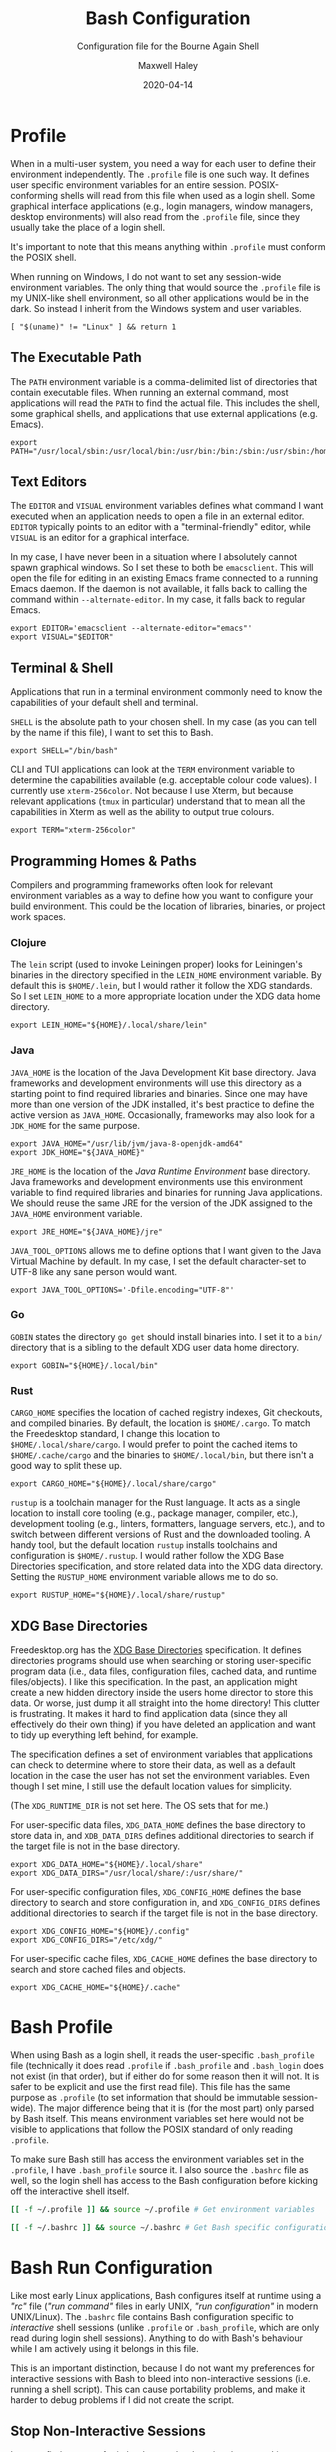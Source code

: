 # -*- compile-command: "make bash" -*-
#+TITLE: Bash Configuration
#+SUBTITLE: Configuration file for the Bourne Again Shell
#+AUTHOR: Maxwell Haley
#+EMAIL: maxwell.r.haley@gmail.com
#+DATE: 2020-04-14
#+PROPERTY: header-args :mkdirp yes
#  LocalWords: POSIX CLI TUI runtime rc TTY Readline XOFF XON readline XDG UTF
#  LocalWords: Freedesktop Leiningen toolchain linters formatters toolchains

* Profile
:PROPERTIES:
:header-args:shell: :tangle dist/profile.sh
:END:

When in a multi-user system, you need a way for each user to define their
environment independently. The ~.profile~ file is one such way. It defines user
specific environment variables for an entire session. POSIX-conforming shells
will read from this file when used as a login shell. Some graphical interface
applications (e.g., login managers, window managers, desktop environments) will
also read from the ~.profile~ file, since they usually take the place of a login
shell.

It's important to note that this means anything within ~.profile~ must conform
the POSIX shell.

When running on Windows, I do not want to set any session-wide environment
variables. The only thing that would source the ~.profile~ file is my UNIX-like
shell environment, so all other applications would be in the dark. So instead I
inherit from the Windows system and user variables.

#+BEGIN_SRC shell
  [ "$(uname)" != "Linux" ] && return 1
#+END_SRC

** The Executable Path
The ~PATH~ environment variable is a comma-delimited list of directories that
contain executable files. When running an external command, most applications
will read the ~PATH~ to find the actual file. This includes the shell, some
graphical shells, and applications that use external applications (e.g. Emacs).

#+BEGIN_SRC shell
  export PATH="/usr/local/sbin:/usr/local/bin:/usr/bin:/bin:/sbin:/usr/sbin:/home/max/.local/bin:/home/max/.local/share/cargo/bin"
#+END_SRC

** Text Editors
The ~EDITOR~ and ~VISUAL~ environment variables defines what command I want
executed when an application needs to open a file in an external editor.
~EDITOR~ typically points to an editor with a "terminal-friendly" editor, while
~VISUAL~ is an editor for a graphical interface.

In my case, I have never been in a situation where I absolutely cannot spawn
graphical windows. So I set these to both be ~emacsclient~. This will open the
file for editing in an existing Emacs frame connected to a running Emacs daemon.
If the daemon is not available, it falls back to calling the command within
~--alternate-editor~. In my case, it falls back to regular Emacs.

#+BEGIN_SRC shell
  export EDITOR='emacsclient --alternate-editor="emacs"'
  export VISUAL="$EDITOR"
#+END_SRC

** Terminal & Shell
Applications that run in a terminal environment commonly need to know the
capabilities of your default shell and terminal.

~SHELL~ is the absolute path to your chosen shell. In my case (as you can tell
by the name if this file), I want to set this to Bash.
#+BEGIN_SRC shell
  export SHELL="/bin/bash"
#+END_SRC

CLI and TUI applications can look at the ~TERM~ environment variable to
determine the capabilities available (e.g. acceptable colour code values). I
currently use ~xterm-256color~. Not because I use Xterm, but because relevant
applications (~tmux~ in particular) understand that to mean all the capabilities
in Xterm as well as the ability to output true colours.

#+BEGIN_SRC shell
  export TERM="xterm-256color"
#+END_SRC

** Programming Homes & Paths
Compilers and programming frameworks often look for relevant environment
variables as a way to define how you want to configure your build environment.
This could be the location of libraries, binaries, or project work spaces.

*** Clojure
The ~lein~ script (used to invoke Leiningen proper) looks for Leiningen's
binaries in the directory specified in the ~LEIN_HOME~ environment variable. By
default this is ~$HOME/.lein~, but I would rather it follow the XDG standards.
So I set ~LEIN_HOME~ to a more appropriate location under the XDG data home
directory.

#+begin_src shell
  export LEIN_HOME="${HOME}/.local/share/lein"
#+end_src

*** Java
~JAVA_HOME~ is the location of the Java Development Kit base directory. Java
frameworks and development environments will use this directory as a starting
point to find required libraries and binaries. Since one may have more than one
version of the JDK installed, it's best practice to define the active version as
~JAVA_HOME~. Occasionally, frameworks may also look for a ~JDK_HOME~ for the
same purpose.

#+BEGIN_SRC shell
     export JAVA_HOME="/usr/lib/jvm/java-8-openjdk-amd64"
     export JDK_HOME="${JAVA_HOME}"
#+END_SRC

~JRE_HOME~ is the location of the /Java Runtime Environment/ base directory.
Java frameworks and development environments use this environment variable to
find required libraries and binaries for running Java applications. We should
reuse the same JRE for the version of the JDK assigned to the ~JAVA_HOME~
environment variable.

#+BEGIN_SRC shell
     export JRE_HOME="${JAVA_HOME}/jre"
#+END_SRC

~JAVA_TOOL_OPTIONS~ allows me to define options that I want given to the Java
Virtual Machine by default. In my case, I set the default character-set to UTF-8
like any sane person would want.

#+BEGIN_SRC shell
  export JAVA_TOOL_OPTIONS='-Dfile.encoding="UTF-8"'
#+END_SRC

*** Go
~GOBIN~ states the directory ~go get~ should install binaries into. I set it to
a ~bin/~ directory that is a sibling to the default XDG user data home
directory.

#+BEGIN_SRC shell
  export GOBIN="${HOME}/.local/bin"
#+END_SRC

*** Rust
~CARGO_HOME~ specifies the location of cached registry indexes, Git checkouts,
and compiled binaries. By default, the location is ~$HOME/.cargo~. To match the
Freedesktop standard, I change this location to ~$HOME/.local/share/cargo~. I
would prefer to point the cached items to ~$HOME/.cache/cargo~ and the binaries
to ~$HOME/.local/bin~, but there isn't a good way to split these up.

#+BEGIN_SRC shell
     export CARGO_HOME="${HOME}/.local/share/cargo"
#+END_SRC

~rustup~ is a toolchain manager for the Rust language. It acts as a single
location to install core tooling (e.g., package manager, compiler, etc.),
development tooling (e.g., linters, formatters, language servers, etc.), and to
switch between different versions of Rust and the downloaded tooling. A handy
tool, but the default location ~rustup~ installs toolchains and configuration is
~$HOME/.rustup~. I would rather follow the XDG Base Directories specification,
and store related data into the XDG data directory. Setting the ~RUSTUP_HOME~
environment variable allows me to do so.

#+BEGIN_SRC shell
  export RUSTUP_HOME="${HOME}/.local/share/rustup"
#+END_SRC

** XDG Base Directories
Freedesktop.org has the [[https://specifications.freedesktop.org/basedir-spec/basedir-spec-latest.html][XDG Base Directories]] specification. It defines
directories programs should use when searching or storing user-specific program
data (i.e., data files, configuration files, cached data, and runtime
files/objects). I like this specification. In the past, an application might
create a new hidden directory inside the users home director to store this data.
Or worse, just dump it all straight into the home directory! This clutter is
frustrating. It makes it hard to find application data (since they all
effectively do their own thing) if you have deleted an application and want to
tidy up everything left behind, for example.

The specification defines a set of environment variables that applications can
check to determine where to store their data, as well as a default location in
the case the user has not set the environment variables. Even though I set mine,
I still use the default location values for simplicity.

(The ~XDG_RUNTIME_DIR~ is not set here. The OS sets that for me.)

For user-specific data files, ~XDG_DATA_HOME~ defines the base directory to
store data in, and ~XDB_DATA_DIRS~ defines additional directories to search if
the target file is not in the base directory.

#+BEGIN_SRC shell
  export XDG_DATA_HOME="${HOME}/.local/share"
  export XDG_DATA_DIRS="/usr/local/share/:/usr/share/"
#+END_SRC

For user-specific configuration files, ~XDG_CONFIG_HOME~ defines the base
directory to search and store configuration in, and ~XDG_CONFIG_DIRS~ defines
additional directories to search if the target file is not in the base
directory.

#+BEGIN_SRC shell
  export XDG_CONFIG_HOME="${HOME}/.config"
  export XDG_CONFIG_DIRS="/etc/xdg/"
#+END_SRC

For user-specific cache files, ~XDG_CACHE_HOME~ defines the base directory to
search and store cached files and objects.

#+BEGIN_SRC shell
  export XDG_CACHE_HOME="${HOME}/.cache"
#+END_SRC

* Bash Profile
:PROPERTIES:
:header-args:bash: :tangle dist/bash-profile.bash
:END:

When using Bash as a login shell, it reads the user-specific ~.bash_profile~
file (technically it does read ~.profile~ if ~.bash_profile~ and ~.bash_login~
does not exist (in that order), but if either do for some reason then it will
not. It is safer to be explicit and use the first read file). This file has the
same purpose as ~.profile~ (to set information that should be immutable
session-wide). The major difference being that it is (for the most part) only
parsed by Bash itself. This means environment variables set here would not be
visible to applications that follow the POSIX standard of only reading
~.profile~.

To make sure Bash still has access the environment variables set in the
~.profile~, I have ~.bash_profile~ source it. I also source the ~.bashrc~ file
as well, so the login shell has access to the Bash configuration before kicking
off the interactive shell itself.

#+BEGIN_SRC bash
  [[ -f ~/.profile ]] && source ~/.profile # Get environment variables

  [[ -f ~/.bashrc ]] && source ~/.bashrc # Get Bash specific configuration
#+END_SRC

* Bash Run Configuration
:PROPERTIES:
:header-args:bash: :tangle dist/bashrc.bash
:END:

Like most early Linux applications, Bash configures itself at runtime using a
/"rc"/ file (/"run command"/ files in early UNIX, /"run configuration"/ in modern
UNIX/Linux). The ~.bashrc~ file contains Bash configuration specific to
/interactive/ shell sessions (unlike ~.profile~ or ~.bash_profile~, which are
only read during login shell sessions). Anything to do with Bash's behaviour
while I am actively using it belongs in this file.

This is an important distinction, because I do not want my preferences for
interactive sessions with Bash to bleed into non-interactive sessions (i.e.
running a shell script). This can cause portability problems, and make it harder
to debug problems if I did not create the script.

** Stop Non-Interactive Sessions
I cannot find a source for it, but I remember learning that some Linux
distributions (Debian/Ubuntu being an example) will have non-interactive Bash
shell sessions still read the ~.bashrc~ file. Since I do not want this to
happen, I make sure that the configuration exits out if the Bash session reading
it is not interactive.

#+BEGIN_SRC bash
  [[ $- == *i* ]] || exit 0 # Either $- contains the character "i", or exit.
#+END_SRC

** Tab-completion
Is able to use completion files to allow users to tab-complete partially entered
commands. This means I can enter ~ema<TAB>~, and Bash will expand that to
~emacs~. Some completion files go further, allowing for tab-completion of
options and arguments.

Bash comes with a default set of completions. There are two locations where they
are commonly stored, so I check both and use whichever exists.

#+BEGIN_SRC bash
  if [[ -f /usr/share/bash-completion/bash_completion ]]; then
    source /usr/share/bash-completion/bash_completion
  elif [[ -f /etc/bash_completion ]]; then
    source /etc/bash_completion
  fi
#+END_SRC

I set bash to attempt to "correct" spelling errors when tab-completing a
directory name that does not exist.

#+BEGIN_SRC bash
  shopt -s dirspell
#+END_SRC

If I try to activate tab-complete on an empty line, Bash will search and return
possible values from /the entire path!/ I cannot think of a reason to want this,
so I disable it by setting the options ~no_empty_cmd_completion~.

#+BEGIN_SRC bash
  shopt -s no_empty_cmd_completion
#+END_SRC

** History
Bash keeps a log of (almost) all commands. This is useful since:

1. Bash gives interactive functions to go through your history
2. I can look through the history myself

Bash only writes to the history file on exit, storing the history in memory
until then. By default it limits the amount of lines stored in the file and in
memory storage to 500. This is far too small, so I increase it to 10,000.

#+BEGIN_SRC bash
  HISTSIZE=10000
  HISTFILESIZE=10000
#+END_SRC

Bash has three options form controlling what it chooses to save to the history.

- ~ignorespace~ :: Ignores any commands that begin with a space. This is useful to
not save commands that contain secrets or sensitive information.
- ~ignoredups~ :: Ignores commands that are exactly the same as the previously
  saved command.
- ~erasedups~ :: Erases all previous instances of the current command from the
  history.

Since I value the order of commands when reading history, I do not set
~erasedups~. I do enable both of the ignore options. Bash provides a shorthand
value to do this named ~ignoreboth~.

#+BEGIN_SRC bash
  HISTCONTROL="ignoreboth"
#+END_SRC

I want Bash to store multi-line commands as a single entry. That way, I can grab
the entire command from history. To do this, I need to set the ~cmdhist~ option.

#+BEGIN_SRC bash
  shopt -s cmdhist
#+END_SRC

I also do not want Bash to overwrite the history file, which is its default
behaviour. ~histappend~ will make sure to append to the history file only.

#+BEGIN_SRC bash
  shopt -s histappend
#+END_SRC

When interactively searching through the Bash history, you can go between
/forward search/ and /reverse search/. Annoyingly, the shortcut for forward
search is ~C-s~, which will pause the TTY output. In the age of terminal
multiplexers, I have never paused the TTY on purpose. So I disable the XON/XOFF
functionality.

#+BEGIN_SRC bash
  stty -ixon
#+END_SRC

** ~ls~ Colours
The script ~lscolors.sh~ exports the ~LS_COLORS~ environment variable. For more
information, see the [[Directory Colours]] section.

#+BEGIN_SRC bash
  source "${HOME}/.local/share/lscolors.sh" || true
#+END_SRC

** Man Page Colour Support
#+BEGIN_SRC bash
  export LESS_TERMCAP_mb=$'\e[1;30m'
  export LESS_TERMCAP_md=$'\e[1;30m'
  export LESS_TERMCAP_me=$'\e[0m'
  export LESS_TERMCAP_se=$'\e[0m'
  export LESS_TERMCAP_so=$'\e[38;2;25;25;25;48;2;224;224;224m'
  export LESS_TERMCAP_ue=$'\e[0m'
  export LESS_TERMCAP_us=$'\e[01;35m'
#+END_SRC

** Directory Navigation
~cdspell~ will attempt to correct "minor errors" if the directory give to ~cd~
does not exist. It will print its "corrected" name first before changing
directories.

#+BEGIN_SRC bash
  shopt -s cdspell
#+END_SRC

** Globs, Expansions & Patterns
Bash supports using /"globs/" (wildcard characters such as ~*~ and ~?~) within
commands. Bash /expands/ globs before executing a command. For example, ~rm
dir/*~ expands to all contents of the directory ~dir~. This is a powerful tool
for writing short Bash commands.

~extglob~ enables the more complex /"pattern-list"/ globs. These globs match
based on the occurrences of sub-patterns. This allows the testing of
one-to-many patterns within a single pattern.

#+BEGIN_SRC bash
  shopt -s extglob
#+END_SRC

~globstar~ enables the ~**~ glob. This expands to mean all files, directories,
and sub-directories. It is effectively a recursive ~*~.

#+BEGIN_SRC bash
  shopt -s globstar
#+END_SRC

~failglob~ will fail a command if any patterns fail to expand to at least one
file.

#+BEGIN_SRC bash
  shopt -s failglob
#+END_SRC

** Aliases & Functions
An alias is basically a special type of expansion within Bash. Instead of
expanding to filenames, an alias expands to a command. I use aliases for two
purposes:

1. Wrapping one-liners
2. Shadowing existing commands

Defining one-liners in an alias is faster than storing them inside a script that
is available on the ~PATH~, as Bash does not have to fork a new job when
expanding an alias.

On the same note, I use Bash functions to act as more complex aliases. Because
the value of an alias is a string, complex flow control or input parsing can
become hard to read. Structuring them as properties simply works better.

By /shadowing existing commands/, I mean taking an existing command name and
using it as an alias or function name so the alias/function runs instead.
Usually, this is so I can tack on default arguments or options to these
commands. For example, I may alias ~ls~ to ~ls --list~ so invoking ~ls~ always
displays in the list mode.

*** Directory Listing
#+BEGIN_SRC bash
  alias ls="ls \
      --color=auto \
      --group-directories-first \
      --dereference \
      --human-readable"
  alias l="ls -C --ignore-backups --classify"
  alias la="l --almost-all"
  alias ll="l -l"
  alias lla="ll --almost-all"
  alias lld="ls -l | egrep '^d'"
  alias llf="ls -l | egrep -v '^d'"
  alias llk="ll --reverse -S"
  alias llr="ll --recursive"
  alias llx="ll -X"
#+END_SRC

*** Docker
As with the Git abbreviations, I haven't really taken full advantage of the
expansion properties to make working with Docker easier. These are just
shortcuts.

#+BEGIN_SRC bash
  alias datt="docker attach"
  alias dex="docker exec --interactive --tty"
  alias dimg="docker images"
  alias dip="docker inspect --format '{{ .NetworkSettings.IPAddress }}'"
  alias dip="docker push"
  alias dstart="docker start"
  alias dstop="docker stop"
#+END_SRC

*** Editing
To quickly edit a file, I use the ~e~ alias. This expands to invoking the Emacs
client, resulting in the file opening inside a new or existing Emacs session.
This is similar to my ~EDITOR~ value, except it returns control back to the
shell immediately.

#+BEGIN_SRC bash
  alias e='emacsclient --no-wait --alternate-editor="emacs"'
  alias ec="e --create-frame" # Always creates a new frame
  alias ebash='e ${HOME}/git/dotfiles/bash.org' # Opens this file in a new frame
#+END_SRC

I store Vim's and Tmux's configuration files within the XDG configuration base
directory. To load them, I alias the ~vim~ and ~tmux~ command to always include
the option that sets the configuration file.

#+BEGIN_SRC bash
  alias vim='vim -u ${XDG_CONFIG_HOME}/vim/config.vim'
  alias tmux='tmux -f ${XDG_CONFIG_HOME}/tmux/tmux.conf'
#+END_SRC

*** Git
While Git is a fantastic source code management solution, it has a sometimes
annoying, sometimes awful, interface. Little inconsistencies here and there
mixed with an awkward combination of sub-commands and flags can make working
with Git on the CLI a hassle. You'll notice that none of these abbreviations
help with the interface issues, because I am a baddie.

#+BEGIN_SRC bash
  alias g="git status"
  alias ga="git add"
  alias ga.="git add ."
  alias gb="git branch"
  alias gc="git commit"
  alias gc.="git commit"
  alias gd="git diff"
  alias gf="git fetch"
  alias gl="git log"
  alias gll="git log --all --decorate --oneline --graph"
  alias glp="git log --patch"
  alias gllp="git log --all --decorate --oneline --graph --patch"
  alias gm="git merge"
  alias gp="git push"
  alias gpl="git pull"
  alias gr="git restore"
  alias gre="git reset"
  alias greh="git reset --hard"
  alias gres="git reset --soft"
  alias gs="git switch"
  alias gsc="git switch -c"
#+END_SRC

*** Utility
#+BEGIN_SRC bash
  alias da='date "+%Y-%m-%dT%TZ%z"'
  alias h="history | grep"
  alias p="ps aux | grep"
  alias grep="grep --colour=auto"
  alias q="exit"
  alias reload='source ${HOME}/.bashrc'
#+END_SRC

#+BEGIN_SRC bash
  uu() {
      sudo apt update && sudo apt upgrade && sudo apt autoremove
  }

  uuu() {
      sudo apt update && sudo apt full-upgrade && sudo apt autoremove
  }
#+END_SRC

#+BEGIN_SRC bash
  fix-mouse() {
      sudo modprobe --remove psmouse && sudo modprobe psmouse
  }
#+END_SRC

** The Prompt
The goal of my prompt is to convey important information based on context. If
the information is not needed at this given moment, then I do not want to see
it. The rules in place are:

1. Only show the username if it does not contain "max" (my default username is
   "max", and it is my full name on Windows)
2. Show the username in red if it is "root"
3. Only show the hostname if I am in an SSH session
4. Show git information (only active when inside a Git repository)
5. Don't bother with the username, hostname, or git information if I am on
   Windows

The reason for not showing most information on Windows is because:

1. I do not have more than one user
2. I never SSH into a machine that I can install fish/this configuration onto
3. Getting the information for the Git prompt is /so mind-slaughteringly slow/

That last point is also why on Linux I set the ~PROMPT_COMMAND~ environment
variable instead of ~PS1~. Bash evaluates ~PROMPT_COMMAND~ for each instance of
the prompt. Windows is terrible in situations like this, where small commands
are ran in sequence. It causes massive slowdowns, usually meaning 8 to 10 second
delays each time a command exits before the shell is available. This is the same
reason for using raw ANSI codes instead of calling ~tput~. Since ~tput~ is an
external command, Windows just cannot handle calling it more than once.

#+BEGIN_SRC bash
  _pre=
  _post=
  _os=$(uname)
  build_prompt() {
      local -r EXIT="$?"
      local -r ESC="\033"
      local -r BR_RED="\[${ESC}[31;1m\]"
      local -r BR_GREEN="\[${ESC}[32;1m\]"
      local -r BLUE="\[${ESC}[34m\]"
      local -r MAGENTA="\[${ESC}[35m\]"
      local -r RESET="\[${ESC}[39;0m\]"

      local cwd="${BLUE}\w"
      local status_indicator=
      local username=

      if [[ ${EXIT} = "0" ]]; then
          status_indicator="${BR_GREEN}>"
      else
          status_indicator="${BR_RED}>"
      fi

      if [[ $_os = "Linux" ]]; then
          if [[ ${USER} = "root" ]]; then
              username="${BR_RED}root"
          elif [[ ${USER} != "max" ]]; then
              username="${MAGENTA}${USER}"
          fi

          if [[ -n "$SSH_CLIENT" ]]; then
              username="${username}@\h"
          fi

          if [[ -n ${username} ]]; then
              username="${username}:"
          fi
      fi

      _pre="\n${username}${RESET}${cwd}"
      _post="\n${status_indicator} ${RESET}"
  }

  GIT_PS1_SHOWDIRTYSTATE="true"
  GIT_PS1_SHOWUNTRACKEDFILES="true"
  GIT_PS1_SHOWUPSTREAM="auto verbose git"
  GIT_PS1_STATESEPARATOR="|"

  if [[ $_os = "Linux" ]]; then
      PROMPT_COMMAND='build_prompt && __git_ps1 "${_pre}" "${_post}" " [%s]"'
  else
      build_prompt
      PS1="${_pre}${_post}"
  fi
#+END_SRC

* Input Run Configuration (The Readline)
:PROPERTIES:
:header-args:prog: :tangle dist/inputrc.readline
:END:

Readline is a library used by Bash that allows users to manipulate text. This
includes moving the cursor, editing text, and completion. Readline looks at the
~.inputrc~ file for user-specific configuration and key binds.

Readline is not only used by Bash, so any applications that take advantage of
Readline will inherit these settings.

** Completion Behaviour
Readline can ignore case when performing filename matching and completion by
setting ~completion-ignore-case~ to ~on~.

#+BEGIN_SRC prog
set completion-ignore-case on
#+END_SRC

Setting ~completion-map-case~ makes the Readline treat =-= and =_= as equivalent
(given that ~completion-ignore-case~ is also on).

#+BEGIN_SRC prog
set completion-map-case on
#+END_SRC

If the common prefix for completions is greater than the value of
~completion-prefix-display-length~, replace it with ellipsis. For a value of
three, ~file1.txt~ and ~file2.txt~ would become ~...1.txt~ and ~...2.txt~.

#+BEGIN_SRC prog
set completion-prefix-display-length 3
#+END_SRC

~mark-symlinked-directories~ adds a =/= after completed names which are symbolic
links to a directory.

#+BEGIN_SRC prog
set mark-symlinked-directories on
#+END_SRC

By default, ambiguous completions (completions that could have more than one
result) and unmodified completions (completions that have no partial completions
before a word is complete) do not immediately show possible completions.
Instead, it rings the bell. Only on the second completion does it list. I have
never once been happy that the bell has rung on my machine /ever/.

#+BEGIN_SRC prog
set show-all-if-ambiguous on
set show-all-if-unmodified
#+END_SRC

Completions performed in the middle of a word can result in duplicated portions
of the word following the cursor. ~skip-completed-text~ will prevent duplication
from occurring.

#+BEGIN_SRC prog
  set skip-completed-text on
#+END_SRC

** Visual Behaviour
Never ring the bell.

#+BEGIN_SRC prog
set bell-style none
#+END_SRC

Text editors and IDE can have a quality-of-life feature to highlight or
otherwise draw attention to a parenthesis's opener/closer (if it exists).
Readline offers something in the same realm with ~blink-matching-paren~. It will
move the cursor quickly to the open parenthesis matching an newly inserted
closing parenthesis to visually indicate what the parenthesis is surrounding.

#+BEGIN_SRC prog
set blink-matching-paren on
#+END_SRC

Readline can colour code the list of completions. ~colored-completion-prefix~
colour codes common prefixes of possible completions, and ~colored-stats~
colour codes the file type if the completion is for a file.

#+BEGIN_SRC prog
set colored-completion-prefix on
set colored-stats on
#+END_SRC

Similar to ~colored-stats~, ~visual-stats~ will tag a character to the end of a
filename to denote its file type (e.g., =/= for directories, =*= for executable
files, etc.).

#+BEGIN_SRC prog
set visible-stats on
#+END_SRC

** Key Binds
Readline allows users to configure the key bindings that execute functions. Not
all of the functions have a bind by default.

Set the up-arrow and down-arrow key to search history. The way this works means
that with nothing entered, the arrow keys work as they do by default. With any
text entered, then the arrow keys will search for a command in the history
containing the text as a suffix.

#+BEGIN_SRC prog
  "\e[A": history-search-backward
  "\e[B": history-search-forward
#+END_SRC

* Directory Colours
:PROPERTIES:
:header-args:text: :tangle dist/dircolours.txt
:END:

The ~ls~ command (when run with the ~--color~ option) will display the names of
some files in a colour depending on the files metadata or the files extension.
There is a set of default colours, and users can set their own colours by
defining them inside the ~LS_COLORS~ environment variable.

The format of the ~LS_COLORS~ variable is hard to read and edit. Instead, we can
write them out using a format that is parceable by the application ~dircolors~.
~dircolors~ will read the file, and convert it to the ~LS_COLORS~ format.

I based my colours on the [[https://gitlab.com/dj_goku/modus-themes][Modus Operandi]] theme for Emacs. I annotated most
entries with which colour the entry is using from MO.

** Special Files
Most files that are not /"regular"/ files, or those with certain permissions,
have a predefined name (e.g., files where the user has execute permissions (that
aren't directories) are ~EXEC~, sockets are ~SOCK~).

#+BEGIN_SRC text
  BLK                           38;2;114;16;69;1  # eshell-ls-special (magenta, bold)
  CAPABILITY                    38;2;114;16;69;1  # eshell-ls-special (magenta, bold)
  CHR                           38;2;114;16;69;1  # eshell-ls-special (magenta, bold)
  DIR                           38;2;34;63;191;1  # eshell-ls-directory (blue-alt, bold)
  DOOR                          38;2;114;16;69;1  # eshell-ls-special (magenta, bold)
  EXEC                          38;2;143;0;117    # eshell-ls-executable (magenta-alt)
  FIFO                          38;2;114;16;69;1  # eshell-ls-special (magenta, bold)
  FILE                          0
  LINK                          38;2;0;85;137;4   # eshell-ls-symlink (cyan, underline)
  MISSING                       48;2;255;1 36;146 # eshell-ls-missing (red-intense-bg, fg-main)
  MULTIHARDLINK                 38;2;114;16;69;1  # eshell-ls-special (magenta, bold)
  NORMAL                        0
  ORPHAN                        38;2;0;85;137     # eshell-ls-symlink (cyan, underline)
  SETGID                        38;2;139;56;0     # eshell-ls-other-priv (yellow)
  SETUID                        38;2;139;56;0     # eshell-ls-other-priv (yellow)
  SOCK                          38;2;114;16;69;1  # eshell-ls-special (magenta, bold)
  STICKY                        38;2;139;56;0     # eshell-ls-other-priv (yellow)
  STICKY_OTHER_WRITABLE         38;2;139;56;0     # eshell-ls-other-priv (yellow)
#+END_SRC

** Archives
#+BEGIN_SRC text
  .arj 38;5;24;88;112;1 # eshell-ls-archive (cyan-alt, bold)
  .bz2 38;5;24;88;112;1
  .deb 38;5;24;88;112;1
  .gz  38;5;24;88;112;1
  .lzh 38;5;24;88;112;1
  .rpm 38;5;24;88;112;1
  .t   38;5;24;88;112;1
  .ta  38;5;24;88;112;1
  .tar 38;5;24;88;112;1
  .taz 38;5;24;88;112;1
  .tgz 38;5;24;88;112;1
  .xz  38;5;24;88;112;1
  .z   38;5;24;88;112;1
  .Z   38;5;24;88;112;1
  .zip 38;5;24;88;112;1
#+END_SRC

** Backups
Temporary backup or restore files generated by some editors.

#+BEGIN_SRC text
  .bak 38;5;113;73;0 # eshell-ls-backups (yellow-alt)
  ,*~   38;5;113;73;0
  ,*#   38;5;113;73;0
#+END_SRC

** Clutter
Files left behind by running applications.

#+BEGIN_SRC text
  ,*texput 38;5;151;37;0 # eshell-ls-clutter (red-alt)
  .log     38;5;151;37;0
  ,*core   38;5;151;37;0
  .swp     38;5;151;37;0
  .swo     38;5;151;37;0
  .tmp     38;5;151;37;0
  .sassc   38;5;151;37;0
#+END_SRC

** Products
Files created as the result of compiling a source file. These files should easy
to regenerate.

#+BEGIN_SRC text
  .elc 38;5;93;48;38 # eshell-ls-product (fg-special-warm)
  .o   38;5;93;48;38
  .obj 38;5;93;48;38
  .a   38;5;93;48;38
  .lib 38;5;93;48;38
  .res 38;5;93;48;38
#+END_SRC

